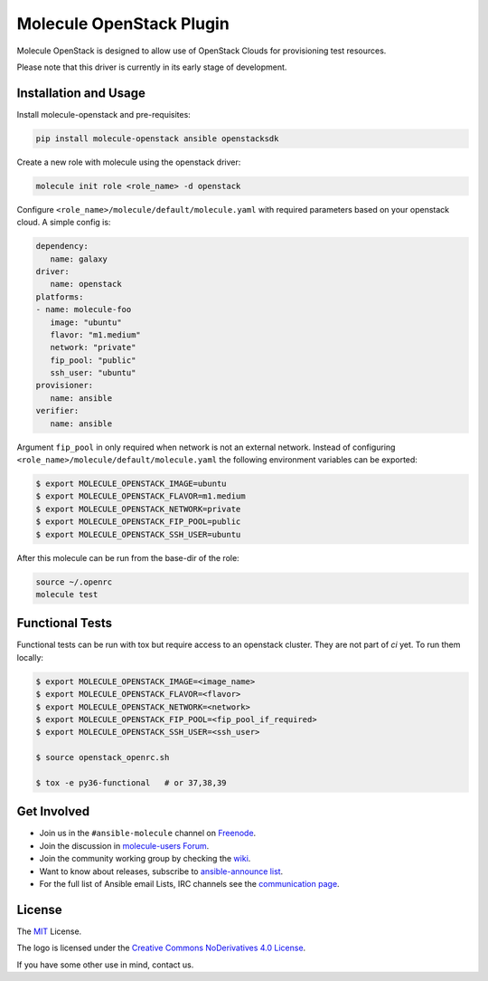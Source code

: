 *************************
Molecule OpenStack Plugin
*************************

.. image:: https://badge.fury.io/py/molecule-openstack.svg
   :target: https://badge.fury.io/py/molecule-openstack
   :alt: PyPI Package

.. image:: https://img.shields.io/badge/code%20style-black-000000.svg
   :target: https://github.com/python/black
   :alt: Python Black Code Style

.. image:: https://img.shields.io/badge/Code%20of%20Conduct-Ansible-silver.svg
   :target: https://docs.ansible.com/ansible/latest/community/code_of_conduct.html
   :alt: Ansible Code of Conduct

.. image:: https://img.shields.io/badge/Mailing%20lists-Ansible-orange.svg
   :target: https://docs.ansible.com/ansible/latest/community/communication.html#mailing-list-information
   :alt: Ansible mailing lists

.. image:: https://img.shields.io/badge/license-MIT-brightgreen.svg
   :target: LICENSE
   :alt: Repository License

Molecule OpenStack is designed to allow use of OpenStack Clouds for
provisioning test resources.

Please note that this driver is currently in its early stage of development.

.. _installation-and-usage:

Installation and Usage
======================

Install molecule-openstack and pre-requisites:

.. code-block::

   pip install molecule-openstack ansible openstacksdk

Create a new role with molecule using the openstack driver:

.. code-block::

   molecule init role <role_name> -d openstack

Configure ``<role_name>/molecule/default/molecule.yaml`` with required
parameters based on your openstack cloud. A simple config is:

.. code-block:: yaml

   dependency:
      name: galaxy
   driver:
      name: openstack
   platforms:
   - name: molecule-foo
      image: "ubuntu"
      flavor: "m1.medium"
      network: "private"
      fip_pool: "public"
      ssh_user: "ubuntu"
   provisioner:
      name: ansible
   verifier:
      name: ansible

Argument ``fip_pool`` in only required when network is not an external
network. Instead of configuring
``<role_name>/molecule/default/molecule.yaml`` the following environment
variables can be exported:

.. code-block::

   $ export MOLECULE_OPENSTACK_IMAGE=ubuntu
   $ export MOLECULE_OPENSTACK_FLAVOR=m1.medium
   $ export MOLECULE_OPENSTACK_NETWORK=private
   $ export MOLECULE_OPENSTACK_FIP_POOL=public
   $ export MOLECULE_OPENSTACK_SSH_USER=ubuntu

After this molecule can be run from the base-dir of the role:

.. code-block::

   source ~/.openrc
   molecule test


.. _functional-tests:

Functional Tests
================

Functional tests can be run with tox but require access to an openstack
cluster. They are not part of `ci` yet. To run them locally:

.. code-block::

   $ export MOLECULE_OPENSTACK_IMAGE=<image_name>
   $ export MOLECULE_OPENSTACK_FLAVOR=<flavor>
   $ export MOLECULE_OPENSTACK_NETWORK=<network>
   $ export MOLECULE_OPENSTACK_FIP_POOL=<fip_pool_if_required>
   $ export MOLECULE_OPENSTACK_SSH_USER=<ssh_user>

   $ source openstack_openrc.sh

   $ tox -e py36-functional   # or 37,38,39


.. _get-involved:

Get Involved
============

* Join us in the ``#ansible-molecule`` channel on `Freenode`_.
* Join the discussion in `molecule-users Forum`_.
* Join the community working group by checking the `wiki`_.
* Want to know about releases, subscribe to `ansible-announce list`_.
* For the full list of Ansible email Lists, IRC channels see the
  `communication page`_.

.. _`Freenode`: https://freenode.net
.. _`molecule-users Forum`: https://groups.google.com/forum/#!forum/molecule-users
.. _`wiki`: https://github.com/ansible/community/wiki/Molecule
.. _`ansible-announce list`: https://groups.google.com/group/ansible-announce
.. _`communication page`: https://docs.ansible.com/ansible/latest/community/communication.html

.. _license:

License
=======

The `MIT`_ License.

.. _`MIT`: https://github.com/ansible/molecule/blob/master/LICENSE

The logo is licensed under the `Creative Commons NoDerivatives 4.0 License`_.

If you have some other use in mind, contact us.

.. _`Creative Commons NoDerivatives 4.0 License`: https://creativecommons.org/licenses/by-nd/4.0/
